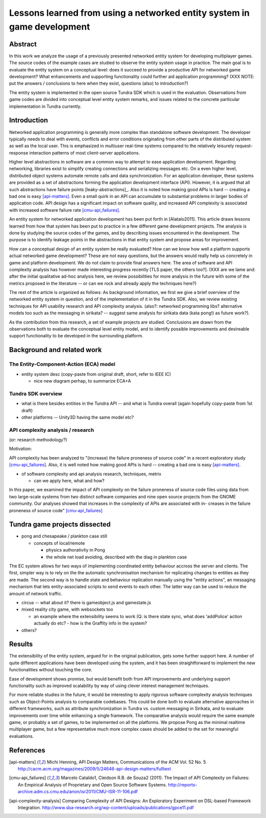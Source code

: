 ========================================================================
Lessons learned from using a networked entity system in game development
========================================================================

Abstract
========

In this work we analyze the usage of a previously presented networked
entity system for developing multiplayer games. The source codes of the
example cases are studied to observe the entity system usage in
practice. The main goal is to evaluate the entity system on a
conceptual level: does it succeed to provide a productive API for
networked game development? What enhancements and supporting
functionality could further aid application programming? (XXX NOTE:
put the answers / conclusions to here when they exist, questions
(also) to introduction?)

The entity system is implemented in the open source Tundra SDK which
is used in the evaluation. Observations from game codes are divided
into conceptual level entity system remarks, and issues related to the
concrete particular implementation in Tundra currently.

Introduction
============

Networked application programming is generally more complex than
standalone software development. The developer typically needs to deal
with events, conflicts and error conditions originating from other
parts of the distributed system as well as the local user. This is
emphasized in multiuser real-time systems compared to the relatively
leisurely request-response interaction patterns of most client-server
applications.

Higher level abstractions in software are a common way to attempt to
ease application development. Regarding networking, libraries exist to
simplify creating connections and serializing messages etc. On a even
higher level, distributed object systems automate remote calls and
data synchronization. For an application developer, these systems are
provided as a set of abstractions forming the application development
interface (API). However, it is argued that all such abstractions have
failure points [leaky-abstractions]_. Also it is noted how making good
APIs is hard -- creating a bad one is easy [api-matters]_. Even a
small quirk in an API can accumulate to substantial problems in larger
bodies of application code. API design has a significant impact on
software quality, and increased API complexity is associated with
increased software failure rate [cmu-api_failures]_.

An entity system for networked application development has been put
forth in [Alatalo2011]. This article draws lessons learned from how
that system has been put to practice in a few different game
development projects. The analysis is done by studying the source
codes of the games, and by describing issues encountered in the
development. The purpose is to identify leakage points in the
abstractions in that entity system and propose areas for improvement.

How can a conceptual design of an entity system be really evaluated?
How can we know how well a platform supports actual networked game
development? These are not easy questions, but the answers would
really help us concretely in game and platform development. We do not
claim to provide final answers here. The area of software and API
complexity analysis has however made interesting progress recently
[TLS paper, the others too?]. (XXX are we lame and: after the initial
qualitative ad-hoc analysis here, we review possibilities for more
analysis in the future with some of the metrics proposed in the
literature -- or can we rock and already apply the techniques here?)

The rest of the article is organized as follows: As background
information, we first we give a brief overview of the networked entity
system in question, and of the implementation of it in the Tundra
SDK. Also, we review existing techniques for API usability research
and API complexity analysis. (also?: networked programming libs?
alternative models too such as the messaging in sirikata? -- suggest
same analysis for sirikata data (kata pong!) as future work?).

As the contribution from this research, a set of example projects are
studied. Conclusions are drawn from the observations both to evaluate
the conceptual level entity model, and to identify possible
improvements and desireable support functionality to be developed in
the surrounding platform. 

Background and related work
===========================

The Entity-Component-Action (ECA) model
---------------------------------------

- entity system desc (copy-paste from original draft, short, refer to IEEE IC)

  + nice new diagram perhap, to summarize ECA+A


Tundra SDK overview
-------------------

- what is there besides entities in the Tundra API -- and what is
  Tundra overall (again hopefully copy-paste from 1st draft)

- other platforms -- Unity3D having the same model etc?

API complexity analysis / research
----------------------------------

(or: research methodology?)

Motivation: 

API complexity has been analyzed to "(increase) the failure proneness
of source code" in a recent exploratory study
[cmu-api_failures]_. Also, it is well noted how making good APIs is
hard -- creating a bad one is easy [api-matters]_.


- of software complexity and api analysis research, techniques, metrix

  + can we apply here, what and how?

In this paper, we examined the impact of
API complexity on the failure proneness of source code files using
data from two large-scale systems from two distinct software companies
and nine open source projects from the GNOME community. Our analyses
showed that increases in the complexity of APIs are associated with
in- creases in the failure proneness of source code" [cmu-api_failures]_




Tundra game projects dissected
==============================

- pong and chesapeake / plankton case still
 
  + concepts of local/remote
    
    - physics authorativity in Pong
    - the whole net load avoiding, described with the diag in plankton case

The EC system allows for two ways of implementing coordinated entity
behaviour accross the server and clients. The first, simpler way is to
rely on the the automatic synchronisation mechanism for replicating
changes to entities as they are made. The second way is to handle
state and behaviour replication manually using the "entity actions",
an messaging mechanism that lets entity-associated scripts to send
events to each other. The latter way can be used to reduce
the amount of network traffic.

- circus -- what about it? there is gameobject.js and gamestate.js

- mixed reality city game, with websockets too

  + an example where the extensibility seems to work (Q: is there
    state sync, what does 'addPolice' action actually do etc? - how is
    the Graffity info in the system?

- others?

Results
=======

The extensibility of the entity system, argued for in the original
publication, gets some further support here. A number of quite
different applications have been developed using the system, and it
has been straightforward to implement the new functionalities without
touching the core.

Ease of development shows promise, but would benefit both from API
improvements and underlying support functionality such as improved
scalability by way of using clever interest management techniques.

For more reliable studies in the future, it would be interesting to
apply rigorous software complexity analysis techniques such as
Object-Points analysis to comparable codebases. This could be done
both to evaluate alternative approaches in different frameworks, such
as attribute synchronization in Tundra vs. custom messaging in
Sirikata, and to evaluate improvements over time while enhancing a
single framework. The comparative analysis would require the same
example game, or probably a set of games, to be implemented on all the
platforms. We propose Pong as the minimal realtime multiplayer game,
but a few representative much more complex cases should be added to
the set for meaningful evaluations.

References
==========

.. [api-matters] Michi Henning, API Design Matters, Communications of the ACM Vol. 52 No. 5 http://cacm.acm.org/magazines/2009/5/24646-api-design-matters/fulltext

.. [cmu-api_failures] Marcelo Cataldo1, Cleidson R.B. de Souza2 (2011). The Impact of API Complexity on Failures: An Empirical Analysis of Proprietary and Open Source Software Systems. http://reports-archive.adm.cs.cmu.edu/anon/isr2011/CMU-ISR-11-106.pdf

.. [api-complexity-analysis] Comparing Complexity of API Designs: An Exploratory Experiment on DSL-based Framework Integration. http://www.sba-research.org/wp-content/uploads/publications/gpce11.pdf

